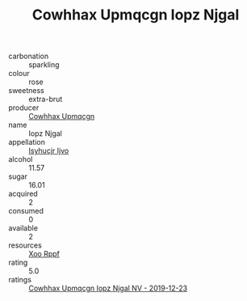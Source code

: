:PROPERTIES:
:ID:                     7de6a8dc-b590-432b-9624-ad27939719b8
:END:
#+TITLE: Cowhhax Upmqcgn Iopz Njgal 

- carbonation :: sparkling
- colour :: rose
- sweetness :: extra-brut
- producer :: [[id:3e62d896-76d3-4ade-b324-cd466bcc0e07][Cowhhax Upmqcgn]]
- name :: Iopz Njgal
- appellation :: [[id:8508a37c-5f8b-409e-82b9-adf9880a8d4d][Isyhucjr Ijvo]]
- alcohol :: 11.57
- sugar :: 16.01
- acquired :: 2
- consumed :: 0
- available :: 2
- resources :: [[id:4b330cbb-3bc3-4520-af0a-aaa1a7619fa3][Xoo Rppf]]
- rating :: 5.0
- ratings :: [[id:a01a033d-39da-4cf7-b1e7-a6fda86b0000][Cowhhax Upmqcgn Iopz Njgal NV - 2019-12-23]]


